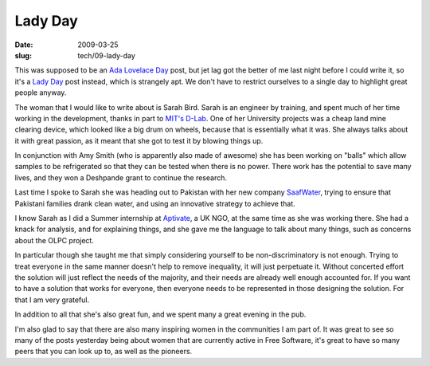 Lady Day
########

:date: 2009-03-25
:slug: tech/09-lady-day

This was supposed to be an `Ada Lovelace Day`_ post, but jet lag got the better of me last
night before I could write it, so it's a `Lady Day`_ post instead, which is strangely apt.
We don't have to restrict ourselves to a single day to highlight great people anyway.

.. _Ada Lovelace Day: http://findingada.com/
.. _Lady Day: http://en.wikipedia.org/wiki/Lady_Day

The woman that I would like to write about is Sarah Bird. Sarah is an engineer by training,
and spent much of her time working in the development, thanks in part to `MIT's D-Lab`_.
One of her University projects was a cheap land mine clearing device, which looked like
a big drum on wheels, because that is essentially what it was. She always talks about it
with great passion, as it meant that she got to test it by blowing things up.

.. _MIT's D-Lab: http://web.mit.edu/d-lab/

In conjunction with Amy Smith (who is apparently also made of awesome) she has been working
on "balls" which allow samples to be refrigerated so that they can be tested when there is
no power. There work has the potential to save many lives, and they won a Deshpande grant
to continue the research.

Last time I spoke to Sarah she was heading out to Pakistan with her new company `SaafWater`_,
trying to ensure that Pakistani families drank clean water, and using an innovative strategy
to achieve that.

.. _SaafWater: http://www.saafwater.com/

I know Sarah as I did a Summer internship at `Aptivate`_, a UK NGO, at the same time as she
was working there. She had a knack for analysis, and for explaining things, and she gave me
the language to talk about many things, such as concerns about the OLPC project.

.. _Aptivate: http://www.aptivate.org/Home.html

In particular though she taught me that simply considering yourself to be non-discriminatory
is not enough. Trying to treat everyone in the same manner doesn't help to remove inequality,
it will just perpetuate it. Without concerted effort the solution will just reflect the needs
of the majority, and their needs are already well enough accounted for. If you want to have
a solution that works for everyone, then everyone needs to be represented in those designing
the solution. For that I am very grateful.

In addition to all that she's also great fun, and we spent many a great evening in the pub.

I'm also glad to say that there are also many inspiring women in the communities I am part of.
It was great to see so many of the posts yesterday being about women that are currently active
in Free Software, it's great to have so many peers that you can look up to, as well as the
pioneers.
